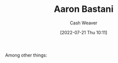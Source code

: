 :PROPERTIES:
:ID:       157706a0-cfd6-42fa-9b9a-cff35a97a960
:END:
#+title: Aaron Bastani
#+author: Cash Weaver
#+date: [2022-07-21 Thu 10:11]
#+filetags: :person:
Among other things:

* TODO [#4] :noexport:

* Anki :noexport:
:PROPERTIES:
:ANKI_DECK: Default
:END:
